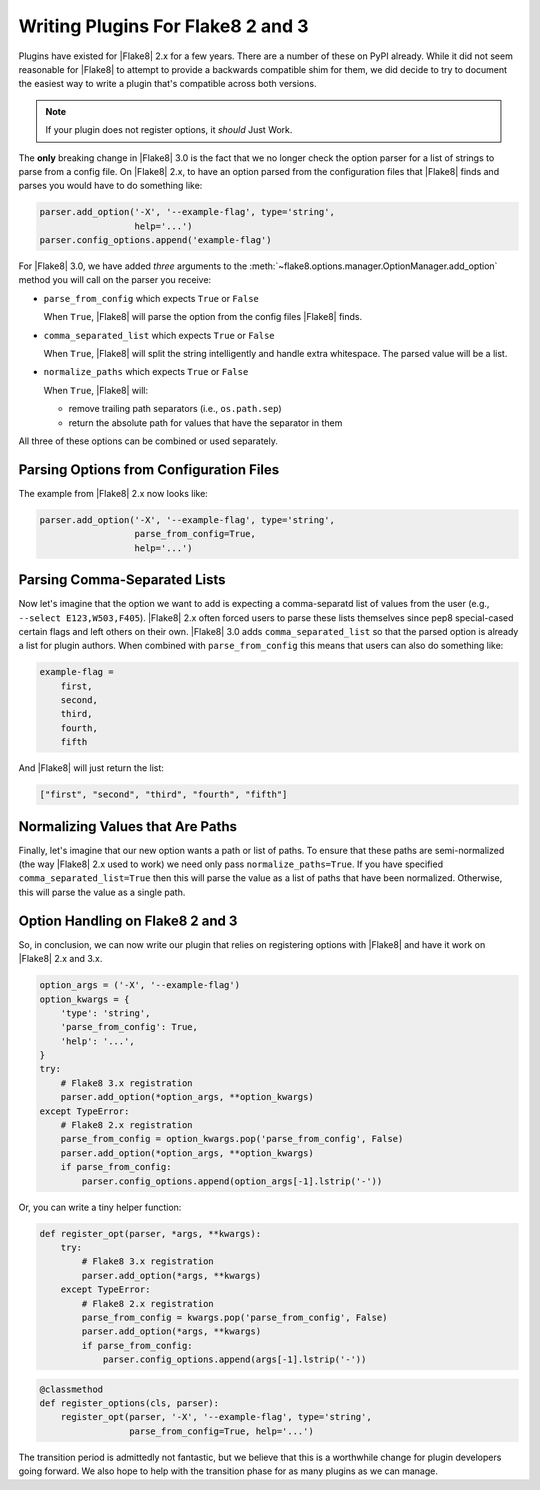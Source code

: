 ====================================
 Writing Plugins For Flake8 2 and 3
====================================

Plugins have existed for |Flake8| 2.x for a few years. There are a number of
these on PyPI already. While it did not seem reasonable for |Flake8| to attempt
to provide a backwards compatible shim for them, we did decide to try to
document the easiest way to write a plugin that's compatible across both
versions.

.. note::

    If your plugin does not register options, it *should* Just Work.

The **only** breaking change in |Flake8| 3.0 is the fact that we no longer
check the option parser for a list of strings to parse from a config file. On
|Flake8| 2.x, to have an option parsed from the configuration files that
|Flake8| finds and parses you would have to do something like:

.. code-block:: python

    parser.add_option('-X', '--example-flag', type='string',
                      help='...')
    parser.config_options.append('example-flag')

For |Flake8| 3.0, we have added *three* arguments to the
:meth:`~flake8.options.manager.OptionManager.add_option` method you will call
on the parser you receive:

- ``parse_from_config`` which expects ``True`` or ``False``

  When ``True``, |Flake8| will parse the option from the config files |Flake8|
  finds.

- ``comma_separated_list`` which expects ``True`` or ``False``

  When ``True``, |Flake8| will split the string intelligently and handle
  extra whitespace. The parsed value will be a list.

- ``normalize_paths`` which expects ``True`` or ``False``

  When ``True``, |Flake8| will:

  * remove trailing path separators (i.e., ``os.path.sep``)

  * return the absolute path for values that have the separator in them

All three of these options can be combined or used separately.


Parsing Options from Configuration Files
========================================

The example from |Flake8| 2.x now looks like:

.. code-block:: python

    parser.add_option('-X', '--example-flag', type='string',
                      parse_from_config=True,
                      help='...')


Parsing Comma-Separated Lists
=============================

Now let's imagine that the option we want to add is expecting a comma-separatd
list of values from the user (e.g., ``--select E123,W503,F405``). |Flake8| 2.x
often forced users to parse these lists themselves since pep8 special-cased
certain flags and left others on their own. |Flake8| 3.0 adds
``comma_separated_list`` so that the parsed option is already a list for
plugin authors. When combined with ``parse_from_config`` this means that users
can also do something like:

.. code-block:: ini

    example-flag =
        first,
        second,
        third,
        fourth,
        fifth

And |Flake8| will just return the list:

.. code-block:: python

    ["first", "second", "third", "fourth", "fifth"]


Normalizing Values that Are Paths
=================================

Finally, let's imagine that our new option wants a path or list of paths. To
ensure that these paths are semi-normalized (the way |Flake8| 2.x used to
work) we need only pass ``normalize_paths=True``. If you have specified
``comma_separated_list=True`` then this will parse the value as a list of
paths that have been normalized. Otherwise, this will parse the value
as a single path.


Option Handling on Flake8 2 and 3
=================================

So, in conclusion, we can now write our plugin that relies on registering
options with |Flake8| and have it work on |Flake8| 2.x and 3.x.

.. code-block:: python

    option_args = ('-X', '--example-flag')
    option_kwargs = {
        'type': 'string',
        'parse_from_config': True,
        'help': '...',
    }
    try:
        # Flake8 3.x registration
        parser.add_option(*option_args, **option_kwargs)
    except TypeError:
        # Flake8 2.x registration
        parse_from_config = option_kwargs.pop('parse_from_config', False)
        parser.add_option(*option_args, **option_kwargs)
        if parse_from_config:
            parser.config_options.append(option_args[-1].lstrip('-'))


Or, you can write a tiny helper function:

.. code-block:: python

    def register_opt(parser, *args, **kwargs):
        try:
            # Flake8 3.x registration
            parser.add_option(*args, **kwargs)
        except TypeError:
            # Flake8 2.x registration
            parse_from_config = kwargs.pop('parse_from_config', False)
            parser.add_option(*args, **kwargs)
            if parse_from_config:
                parser.config_options.append(args[-1].lstrip('-'))

.. code-block:: python

    @classmethod
    def register_options(cls, parser):
        register_opt(parser, '-X', '--example-flag', type='string',
                     parse_from_config=True, help='...')

The transition period is admittedly not fantastic, but we believe that this
is a worthwhile change for plugin developers going forward. We also hope to
help with the transition phase for as many plugins as we can manage.
